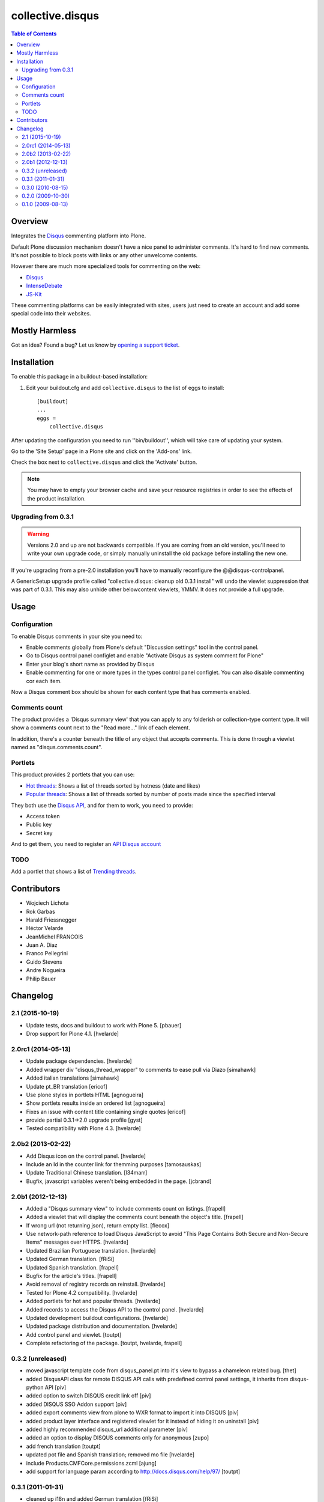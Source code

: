 *****************
collective.disqus
*****************

.. contents:: Table of Contents

Overview
--------

Integrates the `Disqus`_ commenting platform into Plone.

Default Plone discussion mechanism doesn't have a nice panel to administer
comments. It's hard to find new comments. It's not possible to block posts
with links or any other unwelcome contents.

However there are much more specialized tools for commenting on the web:

* `Disqus`_
* `IntenseDebate`_
* `JS-Kit`_

These commenting platforms can be easily integrated with sites, users just
need to create an account and add some special code into their websites.

Mostly Harmless
---------------

.. image:: http://img.shields.io/pypi/v/collective.disqus.svg
    :target: https://pypi.python.org/pypi/collective.disqus

.. image:: https://img.shields.io/travis/collective/collective.disqus/master.svg
    :target: http://travis-ci.org/collective/collective.disqus

.. image:: https://img.shields.io/coveralls/collective/collective.disqus/master.svg
    :target: https://coveralls.io/r/collective/collective.disqus

Got an idea? Found a bug? Let us know by `opening a support ticket`_.


Installation
------------

To enable this package in a buildout-based installation:

1. Edit your buildout.cfg and add ``collective.disqus`` to the list of eggs to
   install::

    [buildout]
    ...
    eggs =
        collective.disqus

After updating the configuration you need to run ''bin/buildout'', which will
take care of updating your system.

Go to the 'Site Setup' page in a Plone site and click on the 'Add-ons' link.

Check the box next to ``collective.disqus`` and click the 'Activate' button.

.. Note::
	You may have to empty your browser cache and save your resource registries
	in order to see the effects of the product installation.

Upgrading from 0.3.1
^^^^^^^^^^^^^^^^^^^^

.. Warning::
   Versions 2.0 and up are not backwards compatible. If you are coming from an
   old version, you'll need to write your own upgrade code, or simply
   manually uninstall the old package before installing the new one.

If you're upgrading from a pre-2.0 installation you'll have to manually
reconfigure the @@disqus-controlpanel.

A GenericSetup upgrade profile called "collective.disqus: cleanup old 0.3.1
install" will undo the viewlet suppression that was part of 0.3.1. This may
also unhide other belowcontent viewlets, YMMV. It does not provide a full
upgrade.

Usage
-----

Configuration
^^^^^^^^^^^^^

To enable Disqus comments in your site you need to:

* Enable comments globally from Plone's default "Discussion settings" tool in the control panel.
* Go to Disqus control panel configlet and enable "Activate Disqus as system comment for Plone"
* Enter your blog's short name as provided by Disqus
* Enable commenting for one or more types in the types control panel configlet.
  You can also disable commenting cor each item.

Now a Disqus comment box should be shown for each content type that has
comments enabled.

Comments count
^^^^^^^^^^^^^^

The product provides a 'Disqus summary view' that you can apply to any
folderish or collection-type content type. It will show a comments count
next to the "Read more..." link of each element.

In addition, there's a counter beneath the title of any object that accepts
comments. This is done through a viewlet named as "disqus.comments.count".

Portlets
^^^^^^^^

This product provides 2 portlets that you can use:

* `Hot threads`_: Shows a list of threads sorted by hotness (date and likes)

* `Popular threads`_: Shows a list of threads sorted by number of posts made
  since the specified interval

They both use the `Disqus API`_, and for them to work, you need to provide:

* Access token
* Public key
* Secret key

And to get them, you need to register an `API Disqus account`_

TODO
^^^^

Add a portlet that shows a list of `Trending threads`_.

.. _`API Disqus account`: http://disqus.com/api/docs/
.. _`Disqus API`: http://docs.disqus.com/developers/api/
.. _`Disqus`: http://disqus.com/
.. _`Hot threads`: http://disqus.com/api/docs/threads/listHot/
.. _`IntenseDebate`: http://intensedebate.com/
.. _`JS-Kit`: http://js-kit.com/
.. _`opening a support ticket`: https://github.com/collective/collective.disqus/issues
.. _`Popular threads`: http://disqus.com/api/docs/threads/listPopular/
.. _`Trending threads`: http://disqus.com/api/docs/trends/listThreads/

Contributors
------------

- Wojciech Lichota
- Rok Garbas
- Harald Friessnegger
- Héctor Velarde
- JeanMichel FRANCOIS
- Juan A. Diaz
- Franco Pellegrini
- Guido Stevens
- Andre Nogueira
- Philip Bauer

Changelog
---------

2.1 (2015-10-19)
^^^^^^^^^^^^^^^^^^^

- Update tests, docs and buildout to work with Plone 5.
  [pbauer]

- Drop support for Plone 4.1.
  [hvelarde]


2.0rc1 (2014-05-13)
^^^^^^^^^^^^^^^^^^^

- Update package dependencies.
  [hvelarde]

- Added wrapper div "disqus_thread_wrapper" to comments to ease pull via Diazo
  [simahawk]

- Added italian translations [simahawk]

- Update pt_BR translation [ericof]

- Use plone styles in portlets HTML [agnogueira]

- Show portlets results inside an ordered list [agnogueira]

- Fixes an issue with content title containing single quotes [ericof]

- provide partial 0.3.1->2.0 upgrade profile [gyst]

- Tested compatibility with Plone 4.3. [hvelarde]


2.0b2 (2013-02-22)
^^^^^^^^^^^^^^^^^^

- Add Disqus icon on the control panel. [hvelarde]

- Include an Id in the counter link for themming purposes [tamosauskas]

- Update Traditional Chinese translation. [l34marr]

- Bugfix, javascript variables weren't being embedded in the page.
  [jcbrand]


2.0b1 (2012-12-13)
^^^^^^^^^^^^^^^^^^^

- Added a "Disqus summary view" to include comments count on listings.
  [frapell]

- Added a viewlet that will display the comments count beneath the object's
  title. [frapell]

- If wrong url (not returning json), return empty list. [flecox]

- Use network-path reference to load Disqus JavaScript to avoid "This Page
  Contains Both Secure and Non-Secure Items" messages over HTTPS. [hvelarde]

- Updated Brazilian Portuguese translation. [hvelarde]

- Updated German translation. [fRiSi]

- Updated Spanish translation. [frapell]

- Bugfix for the article's titles. [frapell]

- Avoid removal of registry records on reinstall. [hvelarde]

- Tested for Plone 4.2 compatibility. [hvelarde]

- Added portlets for hot and popular threads. [hvelarde]

- Added records to access the Disqus API to the control panel. [hvelarde]

- Updated development buildout configurations. [hvelarde]

- Updated package distribution and documentation. [hvelarde]

- Add control panel and viewlet. [toutpt]

- Complete refactoring of the package. [toutpt, hvelarde, frapell]


0.3.2 (unreleased)
^^^^^^^^^^^^^^^^^^

- moved javascript template code from disqus_panel.pt into it's view to bypass
  a chameleon related bug. [thet]
- added DisqusAPI class for remote DISQUS API calls with predefined control
  panel settings, it inherits from disqus-python API [piv]
- added option to switch DISQUS credit link off [piv]
- added DISQUS SSO Addon support [piv]
- added export comments view from plone to WXR format to import
  it into DISQUS [piv]
- added product layer interface and registered viewlet for it instead of
  hiding it on uninstall [piv]
- added highly recommended disqus_url additional parameter [piv]
- added an option to display DISQUS comments only for anonymous [zupo]
- add french translation [toutpt]
- updated pot file and Spanish translation; removed mo file [hvelarde]
- include Products.CMFCore.permissions.zcml [ajung]
- add support for language param according to http://docs.disqus.com/help/97/
  [toutpt]


0.3.1 (2011-01-31)
^^^^^^^^^^^^^^^^^^

- cleaned up i18n and added German translation [fRiSi]
- added Spanish translation [hvelarde]
- fixed action icons [hvelarde]
- disqus_summary_listing now uses the configured shortname and includes
  the js only once [fRiSi]


0.3.0 (2010-08-15)
^^^^^^^^^^^^^^^^^^

- updated disqus api [garbas]
- added disqus summary listing view with number of comments [garbas]
- added some basic integration tests using plone.app.testing [garbas]
- removed actionicon registration - depracated [garbas]
- found and fixed bug in plone which was causing hidding of default plone
  commenting viewlet only for "Plone Classic Theme". [garbas]
  https://dev.plone.org/plone/ticket/10903
- add test buildout, with coverage report and pylint check
  current result is 82% coverage and pylint score is -13.21/10 [garbas]
- added translation for english and slovenian [garbas]


0.2.0 (2009-10-30)
^^^^^^^^^^^^^^^^^^

- Compatibility with Plone 4 [sargo]
- Uninstall profile (unhide plone.comment viewlet, hide collective.disqus
  viewlet) [sargo]


0.1.0 (2009-08-13)
^^^^^^^^^^^^^^^^^^

- Initial release [sargo]


